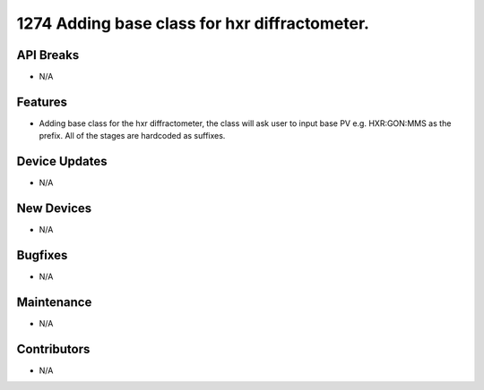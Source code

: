 1274 Adding base class for hxr diffractometer.
#################

API Breaks
----------
- N/A

Features
--------
- Adding base class for the hxr diffractometer, the class will ask user to input base PV e.g. HXR:GON:MMS as the prefix. All of the stages are hardcoded as suffixes.

Device Updates
--------------
- N/A

New Devices
-----------
- N/A

Bugfixes
--------
- N/A

Maintenance
-----------
- N/A

Contributors
------------
- N/A
